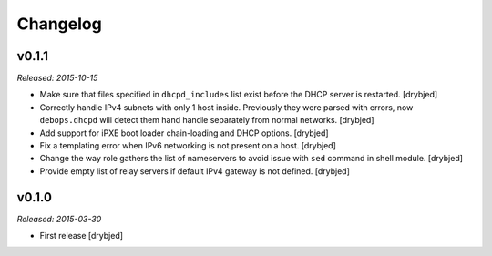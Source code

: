 Changelog
=========

v0.1.1
------

*Released: 2015-10-15*

- Make sure that files specified in ``dhcpd_includes`` list exist before the
  DHCP server is restarted. [drybjed]

- Correctly handle IPv4 subnets with only 1 host inside. Previously they were
  parsed with errors, now ``debops.dhcpd`` will detect them hand handle
  separately from normal networks. [drybjed]

- Add support for iPXE boot loader chain-loading and DHCP options. [drybjed]

- Fix a templating error when IPv6 networking is not present on a host.
  [drybjed]

- Change the way role gathers the list of nameservers to avoid issue with
  ``sed`` command in shell module. [drybjed]

- Provide empty list of relay servers if default IPv4 gateway is not defined.
  [drybjed]

v0.1.0
------

*Released: 2015-03-30*

- First release [drybjed]

